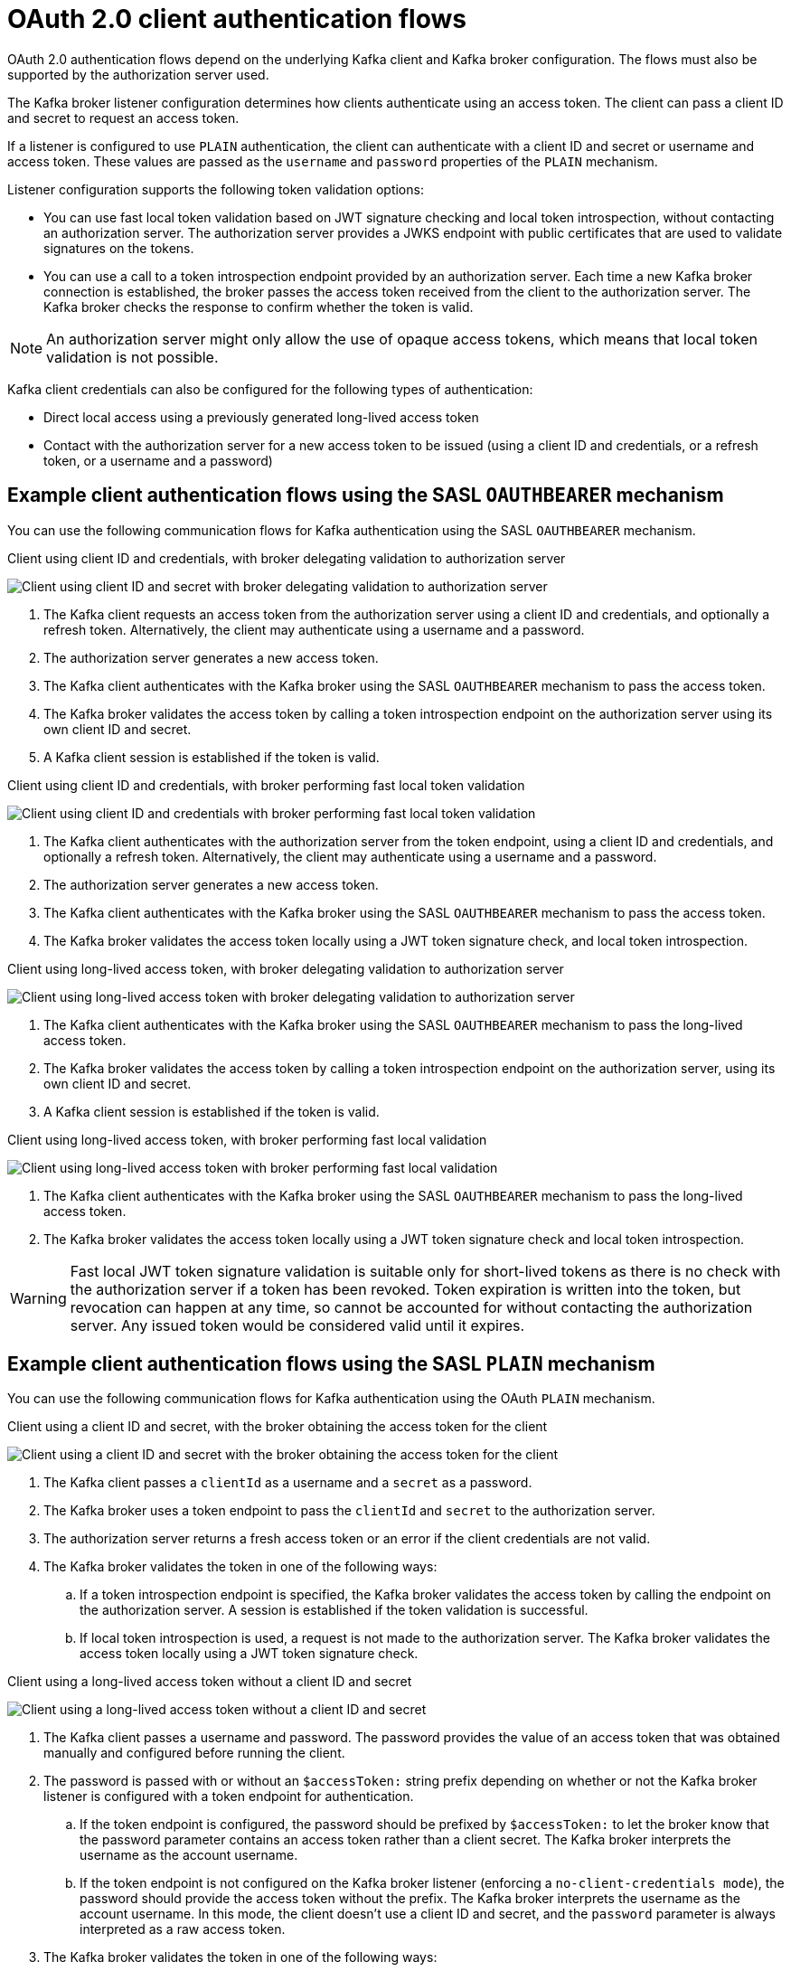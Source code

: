 :_mod-docs-content-type: CONCEPT

// Module included in the following assemblies:
//
// assembly-oauth-authentication.adoc

[id='con-oauth-authentication-client-options-{context}']
= OAuth 2.0 client authentication flows

[role="_abstract"]
OAuth 2.0 authentication flows depend on the underlying Kafka client and Kafka broker configuration.
The flows must also be supported by the authorization server used.

The Kafka broker listener configuration determines how clients authenticate using an access token.
The client can pass a client ID and secret to request an access token.

If a listener is configured to use `PLAIN` authentication, the client can authenticate with a client ID and secret or username and access token.
These values are passed as the `username` and `password` properties of the `PLAIN` mechanism.

Listener configuration supports the following token validation options:

* You can use fast local token validation based on JWT signature checking and local token introspection, without contacting an authorization server.
The authorization server provides a JWKS endpoint with public certificates that are used to validate signatures on the tokens.
* You can use a call to a token introspection endpoint provided by an authorization server.
Each time a new Kafka broker connection is established, the broker passes the access token received from the client to the authorization server.
The Kafka broker checks the response to confirm whether the token is valid.

NOTE: An authorization server might only allow the use of opaque access tokens, which means that local token validation is not possible.

Kafka client credentials can also be configured for the following types of authentication:

* Direct local access using a previously generated long-lived access token
* Contact with the authorization server for a new access token to be issued (using a client ID and credentials, or a refresh token, or a username and a password)

== Example client authentication flows using the SASL `OAUTHBEARER` mechanism

You can use the following communication flows for Kafka authentication using the SASL `OAUTHBEARER` mechanism.

[id='oauth-introspection-endpoint-{context}']
.Client using client ID and credentials, with broker delegating validation to authorization server

image:oauth-introspection-endpoint.png[Client using client ID and secret with broker delegating validation to authorization server]

. The Kafka client requests an access token from the authorization server using a client ID and credentials, and optionally a refresh token. Alternatively, the client may authenticate using a username and a password.
. The authorization server generates a new access token.
. The Kafka client authenticates with the Kafka broker using the SASL `OAUTHBEARER` mechanism to pass the access token.
. The Kafka broker validates the access token by calling a token introspection endpoint on the authorization server using its own client ID and secret.
. A Kafka client session is established if the token is valid.

[id='oauth-jwt-{context}']
.Client using client ID and credentials, with broker performing fast local token validation

image:oauth-jwt-signature.png[Client using client ID and credentials with broker performing fast local token validation]

. The Kafka client authenticates with the authorization server from the token endpoint, using a client ID and credentials, and optionally a refresh token. Alternatively, the client may authenticate using a username and a password.
. The authorization server generates a new access token.
. The Kafka client authenticates with the Kafka broker using the SASL `OAUTHBEARER` mechanism to pass the access token.
. The Kafka broker validates the access token locally using a JWT token signature check, and local token introspection.

[id='oauth-token-endpoint-{context}']
.Client using long-lived access token, with broker delegating validation to authorization server

image:oauth-introspection-endpoint-long-token.png[Client using long-lived access token with broker delegating validation to authorization server]

. The Kafka client authenticates with the Kafka broker using the SASL `OAUTHBEARER` mechanism to pass the long-lived access token.
. The Kafka broker validates the access token by calling a token introspection endpoint on the authorization server, using its own client ID and secret.
. A Kafka client session is established if the token is valid.

[id='oauth-token-jwt-{context}']
.Client using long-lived access token, with broker performing fast local validation

image:oauth-jwt-signature-token.png[Client using long-lived access token with broker performing fast local validation]

. The Kafka client authenticates with the Kafka broker using the SASL `OAUTHBEARER` mechanism to pass the long-lived access token.
. The Kafka broker validates the access token locally using a JWT token signature check and local token introspection.

WARNING: Fast local JWT token signature validation is suitable only for short-lived tokens as there is no check with the authorization server if a token has been revoked.
Token expiration is written into the token, but revocation can happen at any time, so cannot be accounted for without contacting the authorization server.
Any issued token would be considered valid until it expires.

== Example client authentication flows using the SASL `PLAIN` mechanism

You can use the following communication flows for Kafka authentication using the OAuth `PLAIN` mechanism.


[id='oauth-plain-client-id-{context}']
.Client using a client ID and secret, with the broker obtaining the access token for the client

image:oauth-plain-client-id.png[Client using a client ID and secret with the broker obtaining the access token for the client]

. The Kafka client passes a `clientId` as a username and a `secret` as a password.
. The Kafka broker uses a token endpoint to pass the `clientId` and `secret` to the authorization server.
. The authorization server returns a fresh access token or an error if the client credentials are not valid.
. The Kafka broker validates the token in one of the following ways:
.. If a token introspection endpoint is specified, the Kafka broker validates the access token by calling the endpoint on the authorization server.
A session is established if the token validation is successful.
.. If local token introspection is used, a request is not made to the authorization server.
The Kafka broker validates the access token locally using a JWT token signature check.

[id='oauth-plain-access-token-{context}']
.Client using a long-lived access token without a client ID and secret

image:oauth-plain-access-token.png[Client using a long-lived access token without a client ID and secret]

. The Kafka client passes a username and password. The password provides the value of an access token that was obtained manually and configured before running the client.
. The password is passed with or without an `$accessToken:` string prefix depending on whether or not the Kafka broker listener is configured with a token endpoint for authentication.
.. If the token endpoint is configured, the password should be prefixed by `$accessToken:` to let the broker know that the password parameter contains an access token rather than a client secret. The Kafka broker interprets the username as the account username.
.. If the token endpoint is not configured on the Kafka broker listener (enforcing a `no-client-credentials mode`), the password should provide the access token without the prefix. The Kafka broker interprets the username as the account username.
In this mode, the client doesn't use a client ID and secret, and the `password` parameter is always interpreted as a raw access token.
. The Kafka broker validates the token in one of the following ways:
.. If a token introspection endpoint is specified, the Kafka broker validates the access token by calling the endpoint on the authorization server. A session is established if token validation is successful.
.. If local token introspection is used, there is no request made to the authorization server. Kafka broker validates the access token locally using a JWT token signature check.
